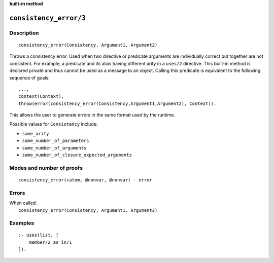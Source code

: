 ..
   This file is part of Logtalk <https://logtalk.org/>  
   SPDX-FileCopyrightText: 1998-2024 Paulo Moura <pmoura@logtalk.org>
   SPDX-License-Identifier: Apache-2.0

   Licensed under the Apache License, Version 2.0 (the "License");
   you may not use this file except in compliance with the License.
   You may obtain a copy of the License at

       http://www.apache.org/licenses/LICENSE-2.0

   Unless required by applicable law or agreed to in writing, software
   distributed under the License is distributed on an "AS IS" BASIS,
   WITHOUT WARRANTIES OR CONDITIONS OF ANY KIND, either express or implied.
   See the License for the specific language governing permissions and
   limitations under the License.


.. rst-class:: align-right

**built-in method**

.. index:: pair: consistency_error/3; Built-in method
.. _methods_consistency_error_3:

``consistency_error/3``
=======================

Description
-----------

::

   consistency_error(Consistency, Argument1, Argument2)

Throws a consistency error. Used when two directive or predicate arguments are
individually correct but together are not consistent. For example, a predicate
and its alias having different arity in a ``uses/2`` directive. This built-in
method is declared private and thus cannot be used as a message to an object.
Calling this predicate is equivalent to the following sequence of goals:

::

   ...,
   context(Context),
   throw(error(consistency_error(Consistency,Argument1,Argument2), Context)).

This allows the user to generate errors in the same format used by the
runtime.

Possible values for ``Consistency`` include:

- ``same_arity``
- ``same_number_of_parameters``
- ``same_number_of_arguments``
- ``same_number_of_closure_expected_arguments``

Modes and number of proofs
--------------------------

::

   consistency_error(+atom, @nonvar, @nonvar) - error

Errors
------

| When called:
|     ``consistency_error(Consistency, Argument1, Argument2)``

Examples
--------

::

   :- uses(list, [
       member/2 as in/1
   ]).

.. seealso::

   :ref:`methods_catch_3`,
   :ref:`methods_throw_1`,
   :ref:`methods_context_1`,
   :ref:`methods_instantiation_error_0`,
   :ref:`methods_uninstantiation_error_1`,
   :ref:`methods_type_error_2`,
   :ref:`methods_domain_error_2`,
   :ref:`methods_existence_error_2`,
   :ref:`methods_permission_error_3`,
   :ref:`methods_representation_error_1`,
   :ref:`methods_evaluation_error_1`,
   :ref:`methods_resource_error_1`,
   :ref:`methods_syntax_error_1`,
   :ref:`methods_system_error_0`
